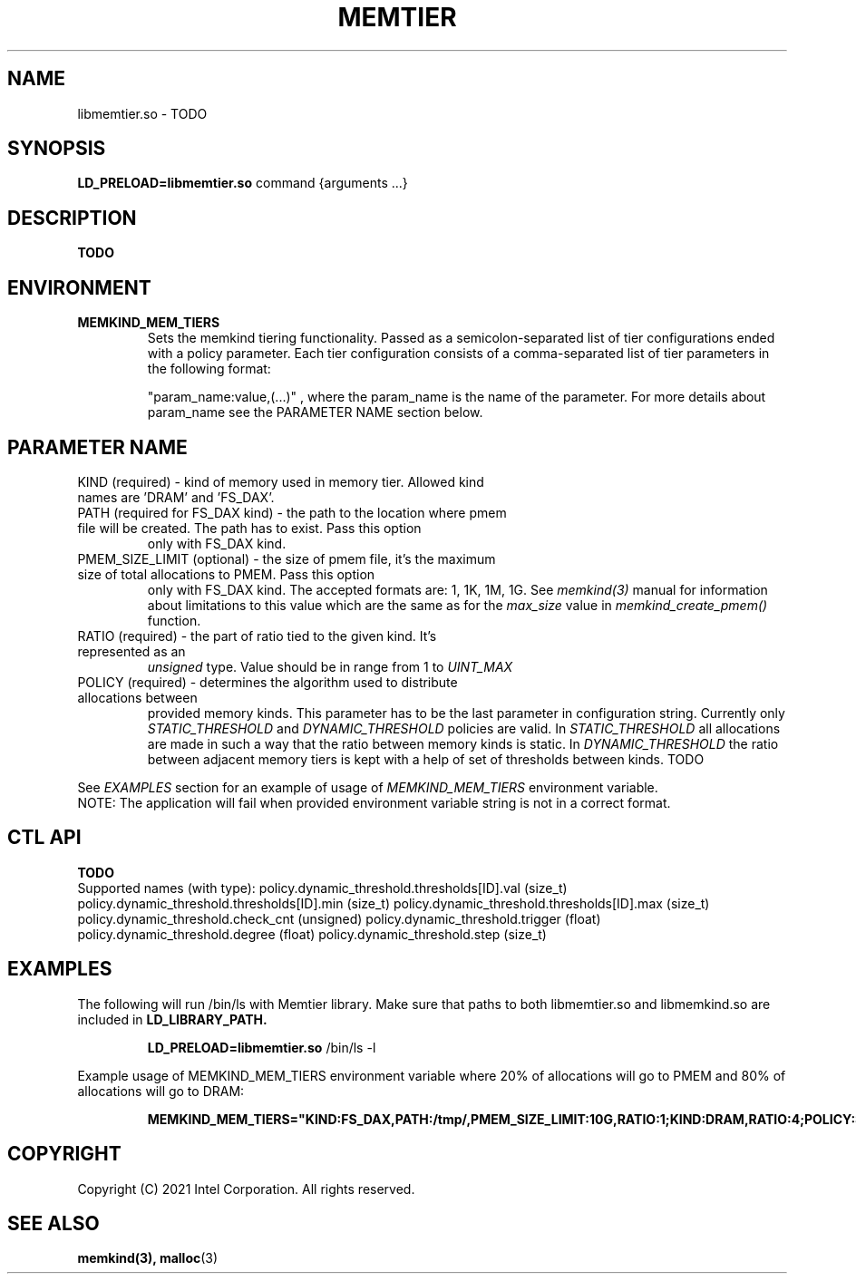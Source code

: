 .\" SPDX-License-Identifier: BSD-2-Clause
.\" Copyright (C) 2021 Intel Corporation.
.\"
.TH "MEMTIER" 7 "2021-03-01" "Intel Corporation" "MEMTIER" \" -*- nroff -*-
.SH "NAME"
libmemtier.so \- TODO

.SH "SYNOPSIS"
.BR LD_PRELOAD=libmemtier.so
command {arguments ...}

.SH "DESCRIPTION"
.B TODO

.SH "ENVIRONMENT"
.TP
.B MEMKIND_MEM_TIERS
Sets the memkind tiering functionality. Passed as a semicolon-separated list of
tier configurations ended with a policy parameter. Each tier configuration consists of
a comma-separated list of tier parameters in the following format:
.IP
"param_name:value,(...)"
, where the param_name is the name of the parameter. For more details about param_name
see the PARAMETER NAME section below.

.SH "PARAMETER NAME"
.TP
KIND (required) - kind of memory used in memory tier. Allowed kind names are 'DRAM' and 'FS_DAX'.
.TP
PATH (required for FS_DAX kind) - the path to the location where pmem file will be created. The path has to exist. Pass this option
only with FS_DAX kind.
.TP
PMEM_SIZE_LIMIT (optional) - the size of pmem file, it's the maximum size of total allocations to PMEM. Pass this option
only with FS_DAX kind. The accepted formats are: 1, 1K, 1M, 1G. See
.I memkind(3)
manual for information about limitations to this value which are the same as for the
.I max_size
value in
.I memkind_create_pmem()
function.
.TP
RATIO (required) - the part of ratio tied to the given kind. It's represented as an
.I unsigned
type. Value should be in range from 1 to
.I UINT_MAX
.TP
POLICY (required) - determines the algorithm used to distribute allocations between
provided memory kinds. This parameter has to be the last parameter in configuration
string. Currently only
.I STATIC_THRESHOLD
and
.I DYNAMIC_THRESHOLD
policies are valid. In
.I STATIC_THRESHOLD
all allocations are made in such a way that the ratio between memory kinds is static. In
.I DYNAMIC_THRESHOLD
the ratio between adjacent memory tiers is kept with a help of set of thresholds between kinds. TODO
.PP
See
.I EXAMPLES
section for an example of usage of
.I MEMKIND_MEM_TIERS
environment variable.
.br
NOTE: The application will fail when provided environment variable string is not in a correct format.

.SH "CTL API"
.B TODO
.br
Supported names (with type):
policy.dynamic_threshold.thresholds[ID].val (size_t)
policy.dynamic_threshold.thresholds[ID].min (size_t)
policy.dynamic_threshold.thresholds[ID].max (size_t)
policy.dynamic_threshold.check_cnt (unsigned)
policy.dynamic_threshold.trigger (float)
policy.dynamic_threshold.degree (float)
policy.dynamic_threshold.step (size_t)

.SH "EXAMPLES"
.br
The following will run /bin/ls with Memtier library. Make sure that paths to
both libmemtier.so and libmemkind.so are included in
.B LD_LIBRARY_PATH.
.IP
.B LD_PRELOAD=libmemtier.so
/bin/ls -l
.PP
Example usage of MEMKIND_MEM_TIERS environment variable where 20% of allocations will go to PMEM
and 80% of allocations will go to DRAM:
.IP
.B MEMKIND_MEM_TIERS="KIND:FS_DAX,PATH:/tmp/,PMEM_SIZE_LIMIT:10G,RATIO:1;KIND:DRAM,RATIO:4;POLICY:STATIC_THRESHOLD"

.SH "COPYRIGHT"
Copyright (C) 2021 Intel Corporation. All rights reserved.

.SH "SEE ALSO"
.BR memkind(3),
.BR malloc (3)
